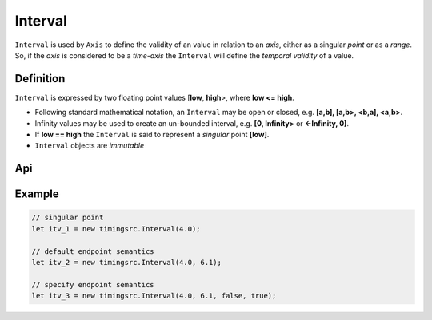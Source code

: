 ..  _interval:

========================================================================
Interval
========================================================================

``Interval`` is used by ``Axis`` to define the validity of an value in
relation to an *axis*, either as a singular *point* or as a *range*. So,
if the *axis* is considered to be a *time-axis* the ``Interval`` will
define the *temporal validity* of a value.

Definition
------------------------------------------------------------------------

``Interval`` is expressed by two floating point values [**low**,
**high**>, where **low <= high**.


*   Following standard mathematical notation, an ``Interval`` may be
    open or closed, e.g. **[a,b], [a,b>, <b,a], <a,b>**.

*   Infinity values may be used to create an un-bounded
    interval, e.g. **[0, Infinity>** or **<-Infinity, 0]**.

*   If **low == high** the ``Interval`` is said to represent a *singular*
    point **[low]**.

*   ``Interval`` objects are *immutable*



Api
------------------------------------------------------------------------


..  js:class:: timingsrc.Interval(low[, high[, lowInclude[, highInclude]]])

    :param float low: Leftmost endpoint of interval
    :param float high: Rightmost endpoint of interval
    :param boolean lowInclude: True by default
        Leftmost endpoint is included or excluded from interval.
        True means left-closed: **([)**.
        False means left-open: **(<)**.
    :param boolean highInclude: False by default
        Rightmost endpoint is included or excluded from interval.
        True means right-closed: **(])**.
        False means right-open: **(>)**.

    If only **low** is given, or if **low == high**, the interval is singular.
    In this case **lowInclude** and **highInclude** are both True (params ignored).


..  js:attribute:: interval.low

    float: left endpoint value

..  js:attribute:: interval.high

    float: right endpoint value

..  js:attribute:: interval.lowInclude

    boolean: True if interval is left-closed

..  js:attribute:: interval.highInclude

    boolean: True if interval is right-closed

..  js:attribute:: interval.singular

    boolean: True if interval is singular

..  js:attribute:: interval.finite

    boolean: True if both **low** and **high** are finite values

..  js:attribute:: interval.length

    float: interval length (**high-low**)

..  js:method:: interval.toString ()

    :returns: String representation of interval


Example
------------------------------------------------------------------------

.. code-block:: javascript

    // singular point
    let itv_1 = new timingsrc.Interval(4.0);

    // default endpoint semantics
    let itv_2 = new timingsrc.Interval(4.0, 6.1);

    // specify endpoint semantics
    let itv_3 = new timingsrc.Interval(4.0, 6.1, false, true);

